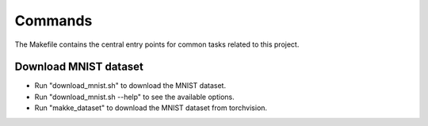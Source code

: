 Commands
========

The Makefile contains the central entry points for common tasks related to this project.

Download MNIST dataset
^^^^^^^^^^^^^^^^^^^^^^

* Run "download_mnist.sh" to download the MNIST dataset.
* Run "download_mnist.sh --help" to see the available options.
* Run "makke_dataset" to download the MNIST dataset from torchvision.
